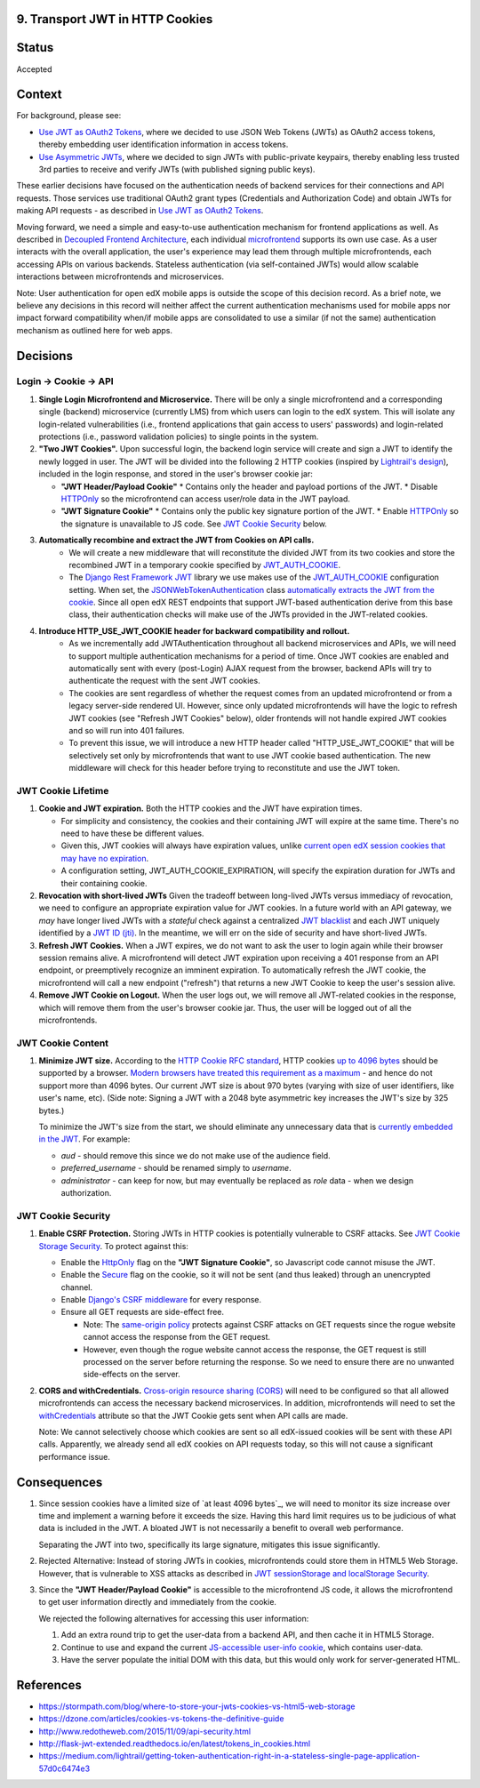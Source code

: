 9. Transport JWT in HTTP Cookies
--------------------------------

Status
------

Accepted

Context
-------

For background, please see:

* `Use JWT as OAuth2 Tokens`_, where we decided to use JSON Web Tokens (JWTs) as OAuth2 access tokens, thereby
  embedding user identification information in access tokens.

* `Use Asymmetric JWTs`_, where we decided to sign JWTs with public-private keypairs, thereby enabling less trusted
  3rd parties to receive and verify JWTs (with published signing public keys).


These earlier decisions have focused on the authentication needs of backend services for their connections and API
requests. Those services use traditional OAuth2 grant types (Credentials and Authorization Code) and obtain JWTs for
making API requests - as described in `Use JWT as OAuth2 Tokens`_.

Moving forward, we need a simple and easy-to-use authentication mechanism for frontend applications as well. As
described in `Decoupled Frontend Architecture`_, each individual `microfrontend`_ supports its own use case. As a
user interacts with the overall application, the user's experience may lead them through multiple microfrontends,
each accessing APIs on various backends. Stateless authentication (via self-contained JWTs) would allow scalable
interactions between microfrontends and microservices.

Note: User authentication for open edX mobile apps is outside the scope of this decision record. As a brief note, we
believe any decisions in this record will neither affect the current authentication mechanisms used for mobile
apps nor impact forward compatibility when/if mobile apps are consolidated to use a similar (if not the same)
authentication mechanism as outlined here for web apps.

.. _Use JWT as OAuth2 Tokens: https://github.com/edx/edx-platform/blob/master/openedx/core/djangoapps/oauth_dispatch/docs/decisions/0003-use-jwt-as-oauth-tokens-remove-openid-connect.rst
.. _Use Asymmetric JWTs: https://github.com/edx/edx-platform/blob/master/openedx/core/djangoapps/oauth_dispatch/docs/decisions/0008-use-asymmetric-jwts.rst
.. _Decoupled Frontend Architecture: https://openedx.atlassian.net/wiki/spaces/FEDX/pages/790692200/Decoupled+Frontend+Architecture
.. _microfrontend: https://micro-frontends.org/

Decisions
---------

Login -> Cookie -> API
^^^^^^^^^^^^^^^^^^^^^^

#. **Single Login Microfrontend and Microservice.** There will be only a single microfrontend and a corresponding
   single (backend) microservice (currently LMS) from which users can login to the edX system. This will isolate any
   login-related vulnerabilities (i.e., frontend applications that gain access to users' passwords) and
   login-related protections (i.e., password validation policies) to single points in the system.

#. **"Two JWT Cookies".** Upon successful login, the backend login service will create and sign a JWT to identify the
   newly logged in user. The JWT will be divided into the following 2 HTTP cookies (inspired by `Lightrail's
   design`_), included in the login response, and stored in the user's browser cookie jar:

   * **"JWT Header/Payload Cookie"**
     * Contains only the header and payload portions of the JWT.
     * Disable HTTPOnly_ so the microfrontend can access user/role data in the JWT payload.

   * **"JWT Signature Cookie"**
     * Contains only the public key signature portion of the JWT.
     * Enable HTTPOnly_ so the signature is unavailable to JS code. See `JWT Cookie Security`_ below.

#. **Automatically recombine and extract the JWT from Cookies on API calls.** 
     * We will create a new middleware that will reconstitute the divided JWT from its two cookies and store the
       recombined JWT in a temporary cookie specified by JWT_AUTH_COOKIE_.
     * The `Django Rest Framework JWT`_ library we use makes use of the JWT_AUTH_COOKIE_ configuration setting.
       When set, the JSONWebTokenAuthentication_ class `automatically extracts the JWT from the cookie`_. Since all
       open edX REST endpoints that support JWT-based authentication derive from this base class, their authentication
       checks will make use of the JWTs provided in the JWT-related cookies.

#. **Introduce HTTP_USE_JWT_COOKIE header for backward compatibility and rollout.**
     * As we incrementally add JWTAuthentication throughout all backend microservices and APIs, we will need to support
       multiple authentication mechanisms for a period of time. Once JWT cookies are enabled and automatically sent with
       every (post-Login) AJAX request from the browser, backend APIs will try to authenticate the request with the
       sent JWT cookies.
     * The cookies are sent regardless of whether the request comes from an updated microfrontend or from a legacy
       server-side rendered UI. However, since only updated microfrontends will have the logic to refresh JWT cookies
       (see "Refresh JWT Cookies" below), older frontends will not handle expired JWT cookies and so will run into 401
       failures.
     * To prevent this issue, we will introduce a new HTTP header called "HTTP_USE_JWT_COOKIE" that will be selectively
       set only by microfrontends that want to use JWT cookie based authentication. The new middleware will check for
       this header before trying to reconstitute and use the JWT token.

.. _`Lightrail's design`: https://medium.com/lightrail/getting-token-authentication-right-in-a-stateless-single-page-application-57d0c6474e3
.. _Django Rest Framework JWT: https://getblimp.github.io/django-rest-framework-jwt/
.. _JWT_AUTH_COOKIE: https://github.com/GetBlimp/django-rest-framework-jwt/blob/master/docs/index.md#jwt_auth_cookie
.. _JSONWebTokenAuthentication: https://github.com/GetBlimp/django-rest-framework-jwt/blob/0a0bd402ec21fd6b9a5f715d114411836fbb2923/rest_framework_jwt/authentication.py#L71
.. _automatically extracts the JWT from the cookie: https://github.com/GetBlimp/django-rest-framework-jwt/blob/0a0bd402ec21fd6b9a5f715d114411836fbb2923/rest_framework_jwt/authentication.py#L86-L87


JWT Cookie Lifetime
^^^^^^^^^^^^^^^^^^^

#. **Cookie and JWT expiration.** Both the HTTP cookies and the JWT have expiration times.

   * For simplicity and consistency, the cookies and their containing JWT will expire at the same time. There's
     no need to have these be different values.

   * Given this, JWT cookies will always have expiration values, unlike `current open edX session cookies that may
     have no expiration`_.

   * A configuration setting, JWT_AUTH_COOKIE_EXPIRATION, will specify the expiration duration for JWTs and their
     containing cookie.

#. **Revocation with short-lived JWTs** Given the tradeoff between long-lived JWTs versus immediacy of revocation, we
   need to configure an appropriate expiration value for JWT cookies. In a future world with an API gateway, we *may*
   have longer lived JWTs with a *stateful* check against a centralized `JWT blacklist`_ and each JWT uniquely
   identified by a `JWT ID (jti)`_. In the meantime, we will err on the side of security and have short-lived JWTs. 

#. **Refresh JWT Cookies.** When a JWT expires, we do not want to ask the user to login again while their browser
   session remains alive. A microfrontend will detect JWT expiration upon receiving a 401 response from an API
   endpoint, or preemptively recognize an imminent expiration. To automatically refresh the JWT cookie, the
   microfrontend will call a new endpoint ("refresh") that returns a new JWT Cookie to keep the user's session alive.

#. **Remove JWT Cookie on Logout.** When the user logs out, we will remove all JWT-related cookies in the response,
   which will remove them from the user's browser cookie jar. Thus, the user will be logged out of all the
   microfrontends.

.. _`current open edX session cookies that may have no expiration`: https://github.com/edx/edx-platform/blob/92030ea15216a6641c83dd7bb38a9b65112bf31a/common/djangoapps/student/cookies.py#L25-L27
.. _JWT blacklist: https://auth0.com/blog/blacklist-json-web-token-api-keys/
.. _`JWT ID (jti)`: http://self-issued.info/docs/draft-ietf-oauth-json-web-token.html#jtiDef


JWT Cookie Content
^^^^^^^^^^^^^^^^^^

#. **Minimize JWT size.** According to the `HTTP Cookie RFC standard`_, HTTP cookies `up to 4096 bytes`_ should be
   supported by a browser. `Modern browsers have treated this requirement as a maximum`_ - and hence do not support
   more than 4096 bytes. Our current JWT size is about 970 bytes (varying with size of user identifiers, like user's
   name, etc). (Side note: Signing a JWT with a 2048 byte asymmetric key increases the JWT's size by 325 bytes.)
   
   To minimize the JWT's size from the start, we should eliminate any unnecessary data that is `currently embedded
   in the JWT`_. For example:

   * *aud* - should remove this since we do not make use of the audience field.
   * *preferred_username* - should be renamed simply to *username*.
   * *administrator* - can keep for now, but may eventually be replaced as *role* data - when we design
     authorization.

.. _HTTP Cookie RFC standard: https://tools.ietf.org/html/rfc6265
.. _up to 4096 bytes: https://tools.ietf.org/html/rfc6265#section-6.1
.. _Modern browsers have treated this requirement as a maximum: http://browsercookielimits.squawky.net/
.. _currently embedded in the JWT: https://github.com/edx/edx-platform/blob/92030ea15216a6641c83dd7bb38a9b65112bf31a/openedx/core/lib/token_utils.py#L13


JWT Cookie Security
^^^^^^^^^^^^^^^^^^^

#. **Enable CSRF Protection.** Storing JWTs in HTTP cookies is potentially vulnerable to CSRF attacks.
   See `JWT Cookie Storage Security`_. To protect against this:
   
   * Enable the HttpOnly_ flag on the **"JWT Signature Cookie"**, so Javascript code cannot misuse the JWT.
   * Enable the Secure_ flag on the cookie, so it will not be sent (and thus leaked) through an unencrypted channel.
   * Enable `Django's CSRF middleware`_ for every response.
   * Ensure all GET requests are side-effect free.
   
     * Note: The `same-origin policy`_ protects against CSRF attacks on GET requests since the rogue website cannot
       access the response from the GET request.
     * However, even though the rogue website cannot access the response, the GET request is still processed on the
       server before returning the response. So we need to ensure there are no unwanted side-effects on the server.

#. **CORS and withCredentials.** `Cross-origin resource sharing (CORS)`_ will need to be configured so that all allowed
   microfrontends can access the necessary backend microservices. In addition, microfrontends will need to set the
   withCredentials_ attribute so that the JWT Cookie gets sent when API calls are made.

   Note: We cannot selectively choose which cookies are sent so all edX-issued cookies will be sent with these API
   calls. Apparently, we already send all edX cookies on API requests today, so this will not cause a significant
   performance issue.


.. _JWT Cookie Storage Security: https://stormpath.com/blog/where-to-store-your-jwts-cookies-vs-html5-web-storage#so-whats-the-difference
.. _HttpOnly: https://www.owasp.org/index.php/HttpOnly
.. _Secure: https://www.owasp.org/index.php/SecureFlag
.. _`Django's CSRF middleware`: https://docs.djangoproject.com/en/1.11/ref/csrf/
.. _same-origin policy: https://en.wikipedia.org/wiki/Same-origin_policy
.. _Cross-origin resource sharing (CORS): https://en.wikipedia.org/wiki/Cross-origin_resource_sharing
.. _withCredentials: https://developer.mozilla.org/en-US/docs/Web/API/XMLHttpRequest/withCredentials


Consequences
------------

#. Since session cookies have a limited size of `at least 4096 bytes`_, we will need to monitor its size increase
   over time and implement a warning before it exceeds the size. Having this hard limit requires us to be judicious
   of what data is included in the JWT. A bloated JWT is not necessarily a benefit to overall web performance.

   Separating the JWT into two, specifically its large signature, mitigates this issue significantly.

#. Rejected Alternative: Instead of storing JWTs in cookies, microfrontends could store them in HTML5 Web Storage.
   However, that is vulnerable to XSS attacks as described in `JWT sessionStorage and localStorage Security`_.

#. Since the **"JWT Header/Payload Cookie"** is accessible to the microfrontend JS code, it allows the microfrontend
   to get user information directly and immediately from the cookie.

   We rejected the following alternatives for accessing this user information:

   #. Add an extra round trip to get the user-data from a backend API, and then cache it in HTML5 Storage.
   #. Continue to use and expand the current `JS-accessible user-info cookie`_, which contains user-data.
   #. Have the server populate the initial DOM with this data, but this would only work for server-generated HTML.

.. _JWT sessionStorage and localStorage Security: https://stormpath. com/blog/where-to-store-your-jwts-cookies-vs-html5-web-storage#so-whats-the-difference
.. _JS-accessible user-info cookie: https://github.com/edx/edx-platform/blob/70d1ca474012b89e4c7184d25499eb87b3135409/common/djangoapps/student/cookies.py#L151

References
----------

* https://stormpath.com/blog/where-to-store-your-jwts-cookies-vs-html5-web-storage
* https://dzone.com/articles/cookies-vs-tokens-the-definitive-guide
* http://www.redotheweb.com/2015/11/09/api-security.html
* http://flask-jwt-extended.readthedocs.io/en/latest/tokens_in_cookies.html
* https://medium.com/lightrail/getting-token-authentication-right-in-a-stateless-single-page-application-57d0c6474e3
